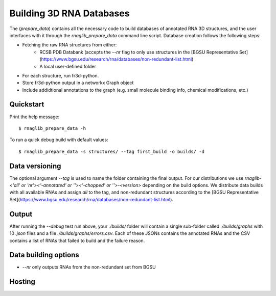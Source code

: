 Building 3D RNA Databases
----------------------------------------

The (`prepare_data`) contains all the necessary code to build databases of annotated RNA 3D structures, and the user interfaces with it through the `rnaglib_prepare_data` command line script.
Database creation follows the following steps:

* Fetching the raw RNA structures from either:
        * RCSB PDB Databank (accepts the `--nr` flag to only use structures in the [BGSU Representative Set](https://www.bgsu.edu/research/rna/databases/non-redundant-list.html)
        * A local user-defined folder
* For each structure, run fr3d-python.
* Store fr3d-python output in a networkx Graph object
* Include addidtional annotations to the graph (e.g. small molecule binding
  info, chemical modifications, etc.)


Quickstart
~~~~~~~~~~~~~

Print the help message:

::

        $ rnaglib_prepare_data -h

To run a quick debug build with default values:

::

        $ rnaglib_prepare_data -s structures/ --tag first_build -o builds/ -d

Data versioning
~~~~~~~~~~~~~~~~~~~~~~~~~

The optional argument `--tag` is used to name the folder containing the final output.
For our distributions we use `rnaglib-<'all' or 'nr'><'-annotated' or ''><'-chopped' or ''>-<version>` depending on the build options.
We distribute data builds with all available RNAs and assign `all` to the tag, and non-redundant structures according to the [BGSU Representative Set](https://www.bgsu.edu/research/rna/databases/non-redundant-list.html).

Output 
~~~~~~~~~~~~~~~~~~~~~~~~~

After running the `--debug` test run above, your `./builds/` folder will contain a single sub-folder called `./builds/graphs` with 10 `.json` files and a file `./builds/graphs/errors.csv`. Each of these JSONs contains the annotated RNAs and the CSV contains a list of RNAs that failed to build and the failure reason.

Data building options
~~~~~~~~~~~~~~~~~~~~~~~~~

* `--nr` only outputs RNAs from the non-redundant set from BGSU

Hosting
~~~~~~~~

